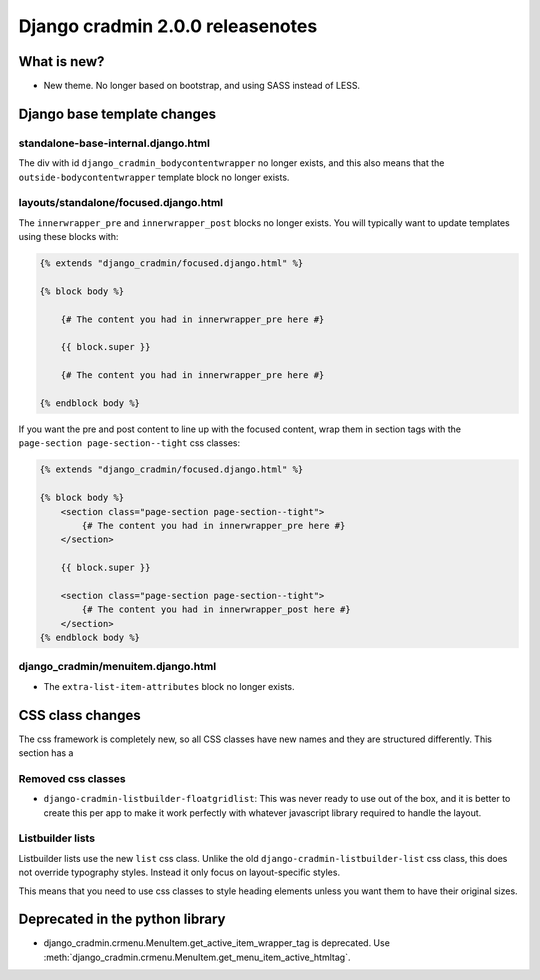 #################################
Django cradmin 2.0.0 releasenotes
#################################


************
What is new?
************
- New theme. No longer based on bootstrap, and using SASS instead of LESS.


****************************
Django base template changes
****************************

standalone-base-internal.django.html
====================================
The div with id ``django_cradmin_bodycontentwrapper`` no longer exists, and this also means
that the ``outside-bodycontentwrapper`` template block no longer exists.


layouts/standalone/focused.django.html
======================================

The ``innerwrapper_pre`` and ``innerwrapper_post`` blocks no longer exists. You
will typically want to update templates using these blocks with:

.. code-block:: django

    {% extends "django_cradmin/focused.django.html" %}

    {% block body %}

        {# The content you had in innerwrapper_pre here #}

        {{ block.super }}

        {# The content you had in innerwrapper_pre here #}

    {% endblock body %}

If you want the pre and post content to line up with the focused content,
wrap them in section tags with the ``page-section page-section--tight`` css classes:


.. code-block:: django

    {% extends "django_cradmin/focused.django.html" %}

    {% block body %}
        <section class="page-section page-section--tight">
            {# The content you had in innerwrapper_pre here #}
        </section>

        {{ block.super }}

        <section class="page-section page-section--tight">
            {# The content you had in innerwrapper_post here #}
        </section>
    {% endblock body %}


django_cradmin/menuitem.django.html
===================================

- The ``extra-list-item-attributes`` block no longer exists.


*****************
CSS class changes
*****************
The css framework is completely new, so all CSS classes have new names and they are structured
differently. This section has a


Removed css classes
===================

- ``django-cradmin-listbuilder-floatgridlist``: This was never ready to use out of the box,
  and it is better to create this per app to make it work perfectly with whatever
  javascript library required to handle the layout.


Listbuilder lists
=================
Listbuilder lists use the new ``list`` css class. Unlike the old ``django-cradmin-listbuilder-list`` css
class, this does not override typography styles. Instead it only focus on layout-specific styles.

This means that you need to use css classes to style heading elements unless you want them to have
their original sizes.



********************************
Deprecated in the python library
********************************

- django_cradmin.crmenu.MenuItem.get_active_item_wrapper_tag is deprecated. Use
  :meth:`django_cradmin.crmenu.MenuItem.get_menu_item_active_htmltag`.
